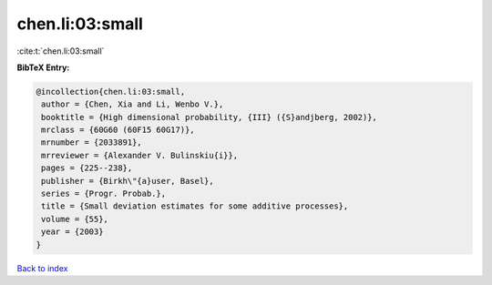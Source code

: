 chen.li:03:small
================

:cite:t:`chen.li:03:small`

**BibTeX Entry:**

.. code-block:: bibtex

   @incollection{chen.li:03:small,
    author = {Chen, Xia and Li, Wenbo V.},
    booktitle = {High dimensional probability, {III} ({S}andjberg, 2002)},
    mrclass = {60G60 (60F15 60G17)},
    mrnumber = {2033891},
    mrreviewer = {Alexander V. Bulinskiu{i}},
    pages = {225--238},
    publisher = {Birkh\"{a}user, Basel},
    series = {Progr. Probab.},
    title = {Small deviation estimates for some additive processes},
    volume = {55},
    year = {2003}
   }

`Back to index <../By-Cite-Keys.html>`__
